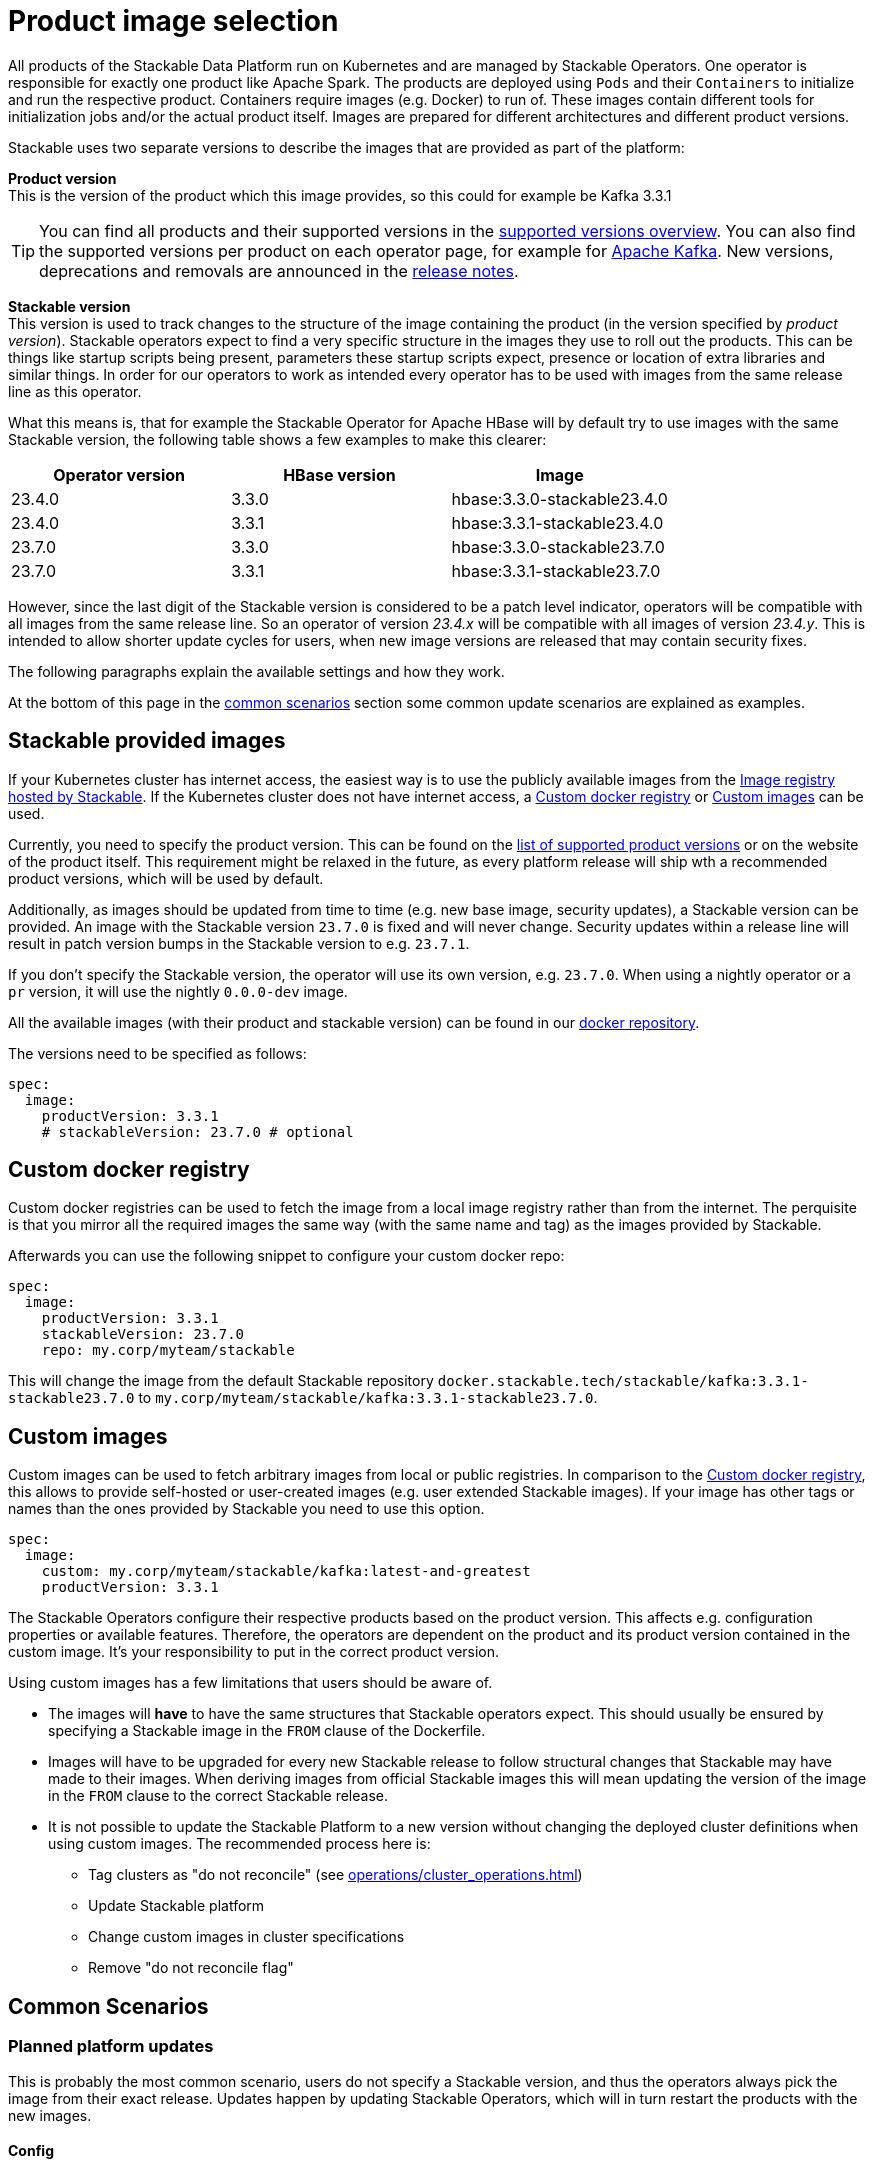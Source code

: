 = Product image selection
:page-aliases: product_image_selection.adoc
:description: This page describes the different ways of specifying a product image to use in your product deployment.
:keywords: Kubernetes, operator, docker, image, tags

All products of the Stackable Data Platform run on Kubernetes and are managed by Stackable Operators.
One operator is responsible for exactly one product like Apache Spark.
The products are deployed using `Pods` and their `Containers` to initialize and run the respective product.
Containers require images (e.g. Docker) to run of.
These images contain different tools for initialization jobs and/or the actual product itself.
Images are prepared for different architectures and different product versions.

Stackable uses two separate versions to describe the images that are provided as part of the platform:


**Product version** +
This is the version of the product which this image provides, so this could for example be Kafka 3.3.1

TIP: You can find all products and their supported versions in the xref:operators:supported_versions.adoc[supported versions overview].
You can also find the supported versions per product on each operator page, for example for xref:kafka:index.adoc#_supported_versions[Apache Kafka].
New versions, deprecations and removals are announced in the xref:ROOT:release-notes.adoc[release notes].

**Stackable version** +
This version is used to track changes to the structure of the image containing the product (in the version specified by _product version_).
Stackable operators expect to find a very specific structure in the images they use to roll out the products.
This can be things like startup scripts being present, parameters these startup scripts expect, presence or location of extra libraries and similar things.
In order for our operators to work as intended every operator has to be used with images from the same release line as this operator.

What this means is, that for example the Stackable Operator for Apache HBase will by default try to use images with the same Stackable version, the following table shows a few examples to make this clearer:


|===
|Operator version |HBase version |Image

|23.4.0
|3.3.0
|hbase:3.3.0-stackable23.4.0

|23.4.0
|3.3.1
|hbase:3.3.1-stackable23.4.0

|23.7.0
|3.3.0
|hbase:3.3.0-stackable23.7.0

|23.7.0
|3.3.1
|hbase:3.3.1-stackable23.7.0
|===


However, since the last digit of the Stackable version is considered to be a patch level indicator, operators will be compatible with all images from the same release line.
So an operator of version _23.4.x_ will be compatible with all images of version _23.4.y_.
This is intended to allow shorter update cycles for users, when new image versions are released that may contain security fixes.

The following paragraphs explain the available settings and how they work.

At the bottom of this page in the <<_common_scenarios, common scenarios>> section some common update scenarios are explained as examples.

== Stackable provided images

If your Kubernetes cluster has internet access, the easiest way is to use the publicly available images from the https://docker.stackable.tech/[Image registry hosted by Stackable].
If the Kubernetes cluster does not have internet access, a xref:_custom_docker_registry[] or xref:_custom_images[] can be used.

Currently, you need to specify the product version. This can be found on the xref:operators:supported_versions.adoc[list of supported product versions] or on the website of the product itself.
This requirement might be relaxed in the future, as every platform release will ship wth a recommended product versions, which will be used by default.

Additionally, as images should be updated from time to time (e.g. new base image, security updates), a Stackable version can be provided. An image with the Stackable version `23.7.0` is fixed and will never change. Security updates within a release line will result in patch version bumps in the Stackable version to e.g. `23.7.1`.

If you don't specify the Stackable version, the operator will use its own version, e.g. `23.7.0`.
When using a nightly operator or a `pr` version, it will use the nightly `0.0.0-dev` image.

All the available images (with their product and stackable version) can be found in our https://repo.stackable.tech/#browse/browse:docker:v2%2Fstackable[docker repository].

The versions need to be specified as follows:

[source,yaml]
----
spec:
  image:
    productVersion: 3.3.1
    # stackableVersion: 23.7.0 # optional
----

== Custom docker registry

Custom docker registries can be used to fetch the image from a local image registry rather than from the internet.
The perquisite is that you mirror all the required images the same way (with the same name and tag) as the images provided by Stackable.

Afterwards you can use the following snippet to configure your custom docker repo:

[source,yaml]
----
spec:
  image:
    productVersion: 3.3.1
    stackableVersion: 23.7.0
    repo: my.corp/myteam/stackable
----

This will change the image from the default Stackable repository `docker.stackable.tech/stackable/kafka:3.3.1-stackable23.7.0` to `my.corp/myteam/stackable/kafka:3.3.1-stackable23.7.0`.

== [[customimages]] Custom images

Custom images can be used to fetch arbitrary images from local or public registries.
In comparison to the xref:_custom_docker_registry[], this allows to provide self-hosted or user-created images (e.g. user extended Stackable images).
If your image has other tags or names than the ones provided by Stackable you need to use this option.

[source,yaml]
----
spec:
  image:
    custom: my.corp/myteam/stackable/kafka:latest-and-greatest
    productVersion: 3.3.1
----

The Stackable Operators configure their respective products based on the product version.
This affects e.g. configuration properties or available features.
Therefore, the operators are dependent on the product and its product version contained in the custom image.
It's your responsibility to put in the correct product version.

Using custom images has a few limitations that users should be aware of.

* The images will *have* to have the same structures that Stackable operators expect.
This should usually be ensured by specifying a Stackable image in the `FROM` clause of the Dockerfile.

* Images will have to be upgraded for every new Stackable release to follow structural changes that Stackable may have made to their images.
When deriving images from official Stackable images this will mean updating the version of the image in the `FROM` clause to the correct Stackable release.

* It is not possible to update the Stackable Platform to a new version without changing the deployed cluster definitions when using custom images.
The recommended process here is:

** Tag clusters as "do not reconcile" (see xref:operations/cluster_operations.adoc[])
** Update Stackable platform
** Change custom images in cluster specifications
** Remove "do not reconcile flag"

## [[common_scenarios]] Common Scenarios

### Planned platform updates
This is probably the most common scenario, users do not specify a Stackable version, and thus the operators always pick the image from their exact release.
Updates happen by updating Stackable Operators, which will in turn restart the products with the new images.

#### Config

[source,yaml]
----
spec:
  image:
    productVersion: 3.3.1
----

### Custom images / pinned images
When a setup requires the utmost stability, and it is preferable for things to break, rather than run with a different image version that for example has not been certified.
Or when a user requires custom libraries / code in the images they run and build their own images derived from official Stackable images, this is the only possible way to do this.

Please see the warnings in <<customimages, custom images section>> above for how to upgrade in this scenario.

#### Config
[source,yaml]
----
spec:
  image:
    custom: my.corp/myteam/stackable/kafka:latest-and-greatest
    productVersion: 3.3.1
----
